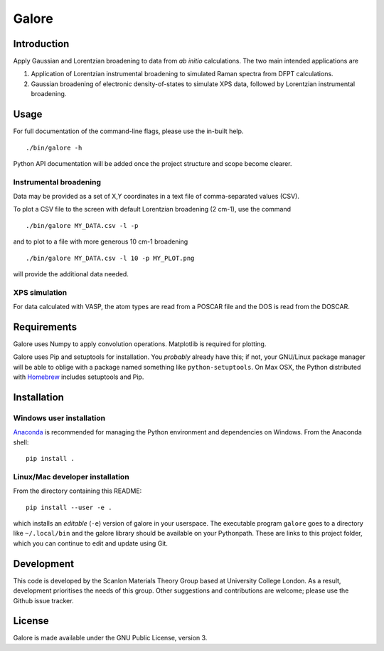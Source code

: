 Galore
======

Introduction
------------

Apply Gaussian and Lorentzian broadening to data from *ab initio*
calculations. The two main intended applications are

1. Application of Lorentzian instrumental broadening to simulated Raman
   spectra from DFPT calculations.
2. Gaussian broadening of electronic density-of-states to simulate XPS
   data, followed by Lorentzian instrumental broadening.

Usage
-----

For full documentation of the command-line flags, please use the
in-built help.

::

    ./bin/galore -h

Python API documentation will be added once the project structure and
scope become clearer.

Instrumental broadening
^^^^^^^^^^^^^^^^^^^^^^^

Data may be provided as a set of X,Y coordinates in a text file of
comma-separated values (CSV).

To plot a CSV file to the screen with default Lorentzian broadening (2
cm-1), use the command

::

    ./bin/galore MY_DATA.csv -l -p

and to plot to a file with more generous 10 cm-1 broadening

::

    ./bin/galore MY_DATA.csv -l 10 -p MY_PLOT.png

will provide the additional data needed.

XPS simulation
^^^^^^^^^^^^^^

For data calculated with VASP, the atom types are read from a POSCAR
file and the DOS is read from the DOSCAR.

Requirements
------------

Galore uses Numpy to apply convolution operations. Matplotlib is
required for plotting.

Galore uses Pip and setuptools for installation. You *probably* already
have this; if not, your GNU/Linux package manager will be able to oblige
with a package named something like ``python-setuptools``. On Max OSX,
the Python distributed with `Homebrew <http://brew.sh>`__ includes
setuptools and Pip.

Installation
------------

Windows user installation
^^^^^^^^^^^^^^^^^^^^^^^^^

`Anaconda <https://www.continuum.io/downloads>`__ is recommended for
managing the Python environment and dependencies on Windows. From the
Anaconda shell:

::

    pip install .

Linux/Mac developer installation
^^^^^^^^^^^^^^^^^^^^^^^^^^^^^^^^

From the directory containing this README:

::

    pip install --user -e .

which installs an *editable* (``-e``) version of galore in your
userspace. The executable program ``galore`` goes to a directory like
``~/.local/bin`` and the galore library should be available on your
Pythonpath. These are links to this project folder, which you can
continue to edit and update using Git.

Development
-----------

This code is developed by the Scanlon Materials Theory Group based at
University College London. As a result, development prioritises the
needs of this group. Other suggestions and contributions are welcome;
please use the Github issue tracker.

License
-------

Galore is made available under the GNU Public License, version 3.
